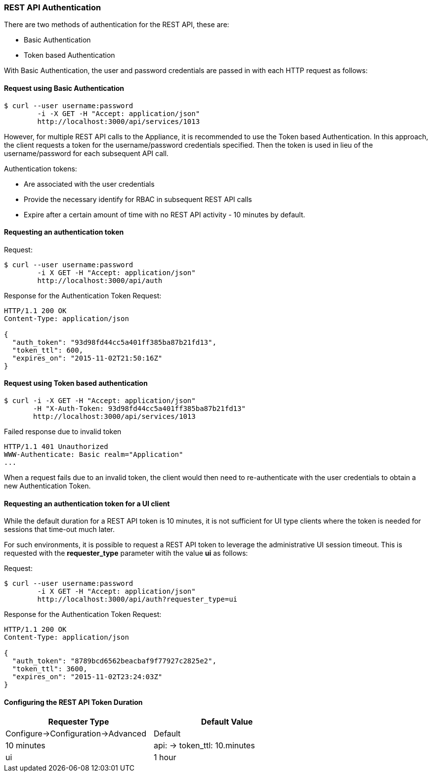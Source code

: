 
[[rest-api-authentication]]
=== REST API Authentication

There are two methods of authentication for the REST API, these are:

* Basic Authentication
* Token based Authentication

With Basic Authentication, the user and password credentials are passed
in with each HTTP request as follows:

[[request-using-basic-authentication]]
==== Request using Basic Authentication

[source,sh]
----
$ curl --user username:password
        -i -X GET -H "Accept: application/json"
        http://localhost:3000/api/services/1013
----

However, for multiple REST API calls to the Appliance, it is recommended
to use the Token based Authentication. In this approach, the client
requests a token for the username/password credentials specified. Then
the token is used in lieu of the username/password for each subsequent
API call.

Authentication tokens:

* Are associated with the user credentials
* Provide the necessary identify for RBAC in subsequent REST API calls
* Expire after a certain amount of time with no REST API activity - 10 minutes by default.

[[requesting-an-authentication-token]]
==== Requesting an authentication token

[[request]]
Request:

[source,sh]
----
$ curl --user username:password
        -i X GET -H "Accept: application/json"
        http://localhost:3000/api/auth
----

[[response]]
Response for the Authentication Token Request:

[source,data]
----
HTTP/1.1 200 OK
Content-Type: application/json

{
  "auth_token": "93d98fd44cc5a401ff385ba87b21fd13",
  "token_ttl": 600,
  "expires_on": "2015-11-02T21:50:16Z"
}
----

[[request-using-token-based-authentication]]
==== Request using Token based authentication

[source,sh]
----
$ curl -i -X GET -H "Accept: application/json"
       -H "X-Auth-Token: 93d98fd44cc5a401ff385ba87b21fd13"
       http://localhost:3000/api/services/1013
----

[[failed-response-due-to-invalid-token]]
Failed response due to invalid token

[source,data]
----
HTTP/1.1 401 Unauthorized
WWW-Authenticate: Basic realm="Application"
...
----

When a request fails due to an invalid token, the client would then need
to re-authenticate with the user credentials to obtain a new
Authentication Token.


[[requesting-an-authentication-token-for-ui-client]]
==== Requesting an authentication token for a UI client

While the default duration for a REST API token is 10 minutes, it is not sufficient for UI type clients
where the token is needed for sessions that time-out much later.

For such environments, it is possible to request a REST API token to leverage the administrative UI
session timeout.  This is requested with the *requester_type* parameter witih the value *ui* as follows:


[[request]]
Request:

[source,sh]
----
$ curl --user username:password
        -i X GET -H "Accept: application/json"
        http://localhost:3000/api/auth?requester_type=ui
----

[[response]]
Response for the Authentication Token Request:

[source,data]
----
HTTP/1.1 200 OK
Content-Type: application/json

{
  "auth_token": "8789bcd6562beacbaf9f77927c2825e2",
  "token_ttl": 3600,
  "expires_on": "2015-11-02T23:24:03Z"
}
----

[[api-token-ttl-configuration]]
==== Configuring the REST API Token Duration


[cols=",",options="header",width="70%"]
|=================================================
| Requester Type | Default Value | Configure->Configuration->Advanced
| Default | 10 minutes | api: -> token_ttl: 10.minutes
| ui | 1 hour | session: -> timeout: 3600
|=================================================

